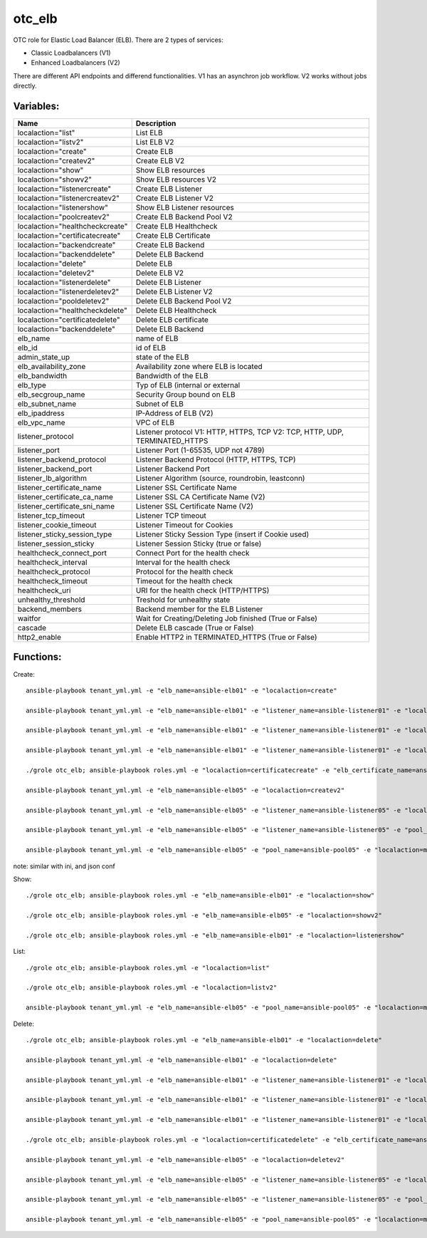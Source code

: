 otc_elb
=======

OTC role for Elastic Load Balancer (ELB). There are 2 types of services:

* Classic Loadbalancers (V1)
* Enhanced Loadbalancers (V2)

There are different API endpoints and differend functionalities. V1 has an asynchron job workflow. V2 works without jobs directly.

Variables:
^^^^^^^^^^

+------------------------------------+---------------------------------------------------------------+
| Name                               | Description                                                   |
+====================================+===============================================================+
| localaction="list"                 | List ELB                                                      |
+------------------------------------+---------------------------------------------------------------+
| localaction="listv2"               | List ELB V2                                                   |
+------------------------------------+---------------------------------------------------------------+
| localaction="create"               | Create ELB                                                    |
+------------------------------------+---------------------------------------------------------------+
| localaction="createv2"             | Create ELB V2                                                 |
+------------------------------------+---------------------------------------------------------------+
| localaction="show"                 | Show ELB resources                                            |
+------------------------------------+---------------------------------------------------------------+
| localaction="showv2"               | Show ELB resources V2                                         |
+------------------------------------+---------------------------------------------------------------+
| localaction="listenercreate"       | Create ELB Listener                                           |
+------------------------------------+---------------------------------------------------------------+
| localaction="listenercreatev2"     | Create ELB Listener V2                                        |
+------------------------------------+---------------------------------------------------------------+
| localaction="listenershow"         | Show ELB Listener resources                                   |
+------------------------------------+---------------------------------------------------------------+
| localaction="poolcreatev2"         | Create ELB Backend Pool V2                                    |
+------------------------------------+---------------------------------------------------------------+
| localaction="healthcheckcreate"    | Create ELB Healthcheck                                        |
+------------------------------------+---------------------------------------------------------------+
| localaction="certificatecreate"    | Create ELB Certificate                                        |
+------------------------------------+---------------------------------------------------------------+
| localaction="backendcreate"        | Create ELB Backend                                            |
+------------------------------------+---------------------------------------------------------------+
| localaction="backenddelete"        | Delete ELB Backend                                            |
+------------------------------------+---------------------------------------------------------------+
| localaction="delete"               | Delete ELB                                                    |
+------------------------------------+---------------------------------------------------------------+
| localaction="deletev2"             | Delete ELB V2                                                 |
+------------------------------------+---------------------------------------------------------------+
| localaction="listenerdelete"       | Delete ELB Listener                                           |
+------------------------------------+---------------------------------------------------------------+
| localaction="listenerdeletev2"     | Delete ELB Listener V2                                        |
+------------------------------------+---------------------------------------------------------------+
| localaction="pooldeletev2"         | Delete ELB Backend Pool V2                                    |
+------------------------------------+---------------------------------------------------------------+
| localaction="healthcheckdelete"    | Delete ELB Healthcheck                                        |
+------------------------------------+---------------------------------------------------------------+
| localaction="certificatedelete"    | Delete ELB certificate                                        |
+------------------------------------+---------------------------------------------------------------+
| localaction="backenddelete"        | Delete ELB Backend                                            |
+------------------------------------+---------------------------------------------------------------+
| elb_name                           | name of ELB                                                   |
+------------------------------------+---------------------------------------------------------------+
| elb_id                             | id of ELB                                                     |
+------------------------------------+---------------------------------------------------------------+
| admin_state_up                     | state of the ELB                                              |
+------------------------------------+---------------------------------------------------------------+
| elb_availability_zone              | Availability zone where ELB is located                        |
+------------------------------------+---------------------------------------------------------------+
| elb_bandwidth                      | Bandwidth of the ELB                                          |
+------------------------------------+---------------------------------------------------------------+
| elb_type                           | Typ of ELB (internal or external                              |
+------------------------------------+---------------------------------------------------------------+
| elb_secgroup_name                  | Security Group bound on ELB                                   |
+------------------------------------+---------------------------------------------------------------+
| elb_subnet_name                    | Subnet of ELB                                                 |
+------------------------------------+---------------------------------------------------------------+
| elb_ipaddress                      | IP-Address of ELB (V2)                                        |
+------------------------------------+---------------------------------------------------------------+
| elb_vpc_name                       | VPC of ELB                                                    |
+------------------------------------+---------------------------------------------------------------+
| listener_protocol                  | Listener protocol                                             |
|                                    | V1: HTTP, HTTPS, TCP V2: TCP, HTTP, UDP, TERMINATED_HTTPS     |
+------------------------------------+---------------------------------------------------------------+
| listener_port                      | Listener Port (1-65535, UDP not 4789)                         |
+------------------------------------+---------------------------------------------------------------+
| listener_backend_protocol          | Listener Backend Protocol (HTTP, HTTPS, TCP)                  |
+------------------------------------+---------------------------------------------------------------+
| listener_backend_port              | Listener Backend Port                                         |
+------------------------------------+---------------------------------------------------------------+
| listener_lb_algorithm              | Listener Algorithm (source,  roundrobin, leastconn)           |
+------------------------------------+---------------------------------------------------------------+
| listener_certificate_name          | Listener SSL Certificate Name                                 |
+------------------------------------+---------------------------------------------------------------+
| listener_certificate_ca_name       | Listener SSL CA Certificate Name (V2)                         |
+------------------------------------+---------------------------------------------------------------+
| listener_certificate_sni_name      | Listener SSL Certificate Name (V2)                            |
+------------------------------------+---------------------------------------------------------------+
| listener_tcp_timeout               | Listener TCP timeout                                          |
+------------------------------------+---------------------------------------------------------------+
| listener_cookie_timeout            | Listener Timeout for Cookies                                  |
+------------------------------------+---------------------------------------------------------------+
| listener_sticky_session_type       | Listener Sticky Session Type (insert if Cookie used)          |
+------------------------------------+---------------------------------------------------------------+
| listener_session_sticky            | Listener Session Sticky (true or false)                       |
+------------------------------------+---------------------------------------------------------------+
| healthcheck_connect_port           | Connect Port for the health check                             |
+------------------------------------+---------------------------------------------------------------+
| healthcheck_interval               | Interval for the health check                                 |
+------------------------------------+---------------------------------------------------------------+
| healthcheck_protocol               | Protocol for the health check                                 |
+------------------------------------+---------------------------------------------------------------+
| healthcheck_timeout                | Timeout for the health check                                  |
+------------------------------------+---------------------------------------------------------------+
| healthcheck_uri                    | URI for the health check (HTTP/HTTPS)                         |
+------------------------------------+---------------------------------------------------------------+
| unhealthy_threshold                | Treshold for unhealthy state                                  |
+------------------------------------+---------------------------------------------------------------+
| backend_members                    | Backend member for the ELB Listener                           |
+------------------------------------+---------------------------------------------------------------+
| waitfor                            | Wait for Creating/Deleting Job finished (True or False)       |
+------------------------------------+---------------------------------------------------------------+
| cascade                            | Delete ELB cascade (True or False)                            |
+------------------------------------+---------------------------------------------------------------+
| http2_enable                       | Enable HTTP2 in TERMINATED_HTTPS (True or False)              |
+------------------------------------+---------------------------------------------------------------+

Functions:
^^^^^^^^^^

Create::

    ansible-playbook tenant_yml.yml -e "elb_name=ansible-elb01" -e "localaction=create"

    ansible-playbook tenant_yml.yml -e "elb_name=ansible-elb01" -e "listener_name=ansible-listener01" -e "localaction=listenercreate"

    ansible-playbook tenant_yml.yml -e "elb_name=ansible-elb01" -e "listener_name=ansible-listener01" -e "localaction=healthcheckcreate"

    ansible-playbook tenant_yml.yml -e "elb_name=ansible-elb01" -e "listener_name=ansible-listener01" -e "localaction=backendcreate"

    ./grole otc_elb; ansible-playbook roles.yml -e "localaction=certificatecreate" -e "elb_certificate_name=ansible-cert01" -e "elb_certificate_certificate_file=cert.pem" -e "elb_certificate_key_file=key.pem"

    ansible-playbook tenant_yml.yml -e "elb_name=ansible-elb05" -e "localaction=createv2"

    ansible-playbook tenant_yml.yml -e "elb_name=ansible-elb05" -e "listener_name=ansible-listener05" -e "localaction=listenercreatev2"

    ansible-playbook tenant_yml.yml -e "elb_name=ansible-elb05" -e "listener_name=ansible-listener05" -e "pool_name=ansible-pool05" -e "localaction=poolcreatev2

    ansible-playbook tenant_yml.yml -e "elb_name=ansible-elb05" -e "pool_name=ansible-pool05" -e "localaction=membercreatev2" -e "ecs_name=ansibl-test01"

note: similar with ini, and json conf

Show::

    ./grole otc_elb; ansible-playbook roles.yml -e "elb_name=ansible-elb01" -e "localaction=show"

    ./grole otc_elb; ansible-playbook roles.yml -e "elb_name=ansible-elb05" -e "localaction=showv2"

    ./grole otc_elb; ansible-playbook roles.yml -e "elb_name=ansible-elb01" -e "localaction=listenershow"

List::

    ./grole otc_elb; ansible-playbook roles.yml -e "localaction=list"

    ./grole otc_elb; ansible-playbook roles.yml -e "localaction=listv2"

    ansible-playbook tenant_yml.yml -e "elb_name=ansible-elb05" -e "pool_name=ansible-pool05" -e "localaction=membersv2"

Delete::

    ./grole otc_elb; ansible-playbook roles.yml -e "elb_name=ansible-elb01" -e "localaction=delete"

    ansible-playbook tenant_yml.yml -e "elb_name=ansible-elb01" -e "localaction=delete"

    ansible-playbook tenant_yml.yml -e "elb_name=ansible-elb01" -e "listener_name=ansible-listener01" -e "localaction=listenerdelete"

    ansible-playbook tenant_yml.yml -e "elb_name=ansible-elb01" -e "listener_name=ansible-listener01" -e "localaction=healthcheckdelete"

    ansible-playbook tenant_yml.yml -e "elb_name=ansible-elb01" -e "listener_name=ansible-listener01" -e "localaction=backenddelete" -e "ecs_name=ansible-test02"

    ./grole otc_elb; ansible-playbook roles.yml -e "localaction=certificatedelete" -e "elb_certificate_name=ansible-cert01"

    ansible-playbook tenant_yml.yml -e "elb_name=ansible-elb05" -e "localaction=deletev2"

    ansible-playbook tenant_yml.yml -e "elb_name=ansible-elb05" -e "listener_name=ansible-listener05" -e "localaction=listenerdeletev2"

    ansible-playbook tenant_yml.yml -e "elb_name=ansible-elb05" -e "listener_name=ansible-listener05" -e "pool_name=ansible-pool05" -e "localaction=pooldeletev2

    ansible-playbook tenant_yml.yml -e "elb_name=ansible-elb05" -e "pool_name=ansible-pool05" -e "localaction=memberdeletev2" -e "ecs_name=ansible-test01"
